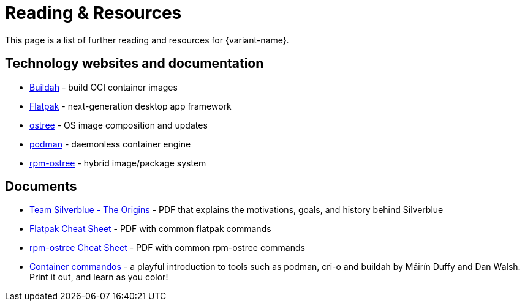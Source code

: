 = Reading & Resources

This page is a list of further reading and resources for {variant-name}.

== Technology websites and documentation

* https://buildah.io/[Buildah] - build OCI container images
* http://flatpak.org[Flatpak] - next-generation desktop app framework
* https://ostreedev.github.io/ostree/[ostree] - OS image composition and updates
* https://podman.io/[podman] - daemonless container engine
* https://coreos.github.io/rpm-ostree/[rpm-ostree] - hybrid image/package system

== Documents

* link:{attachmentsdir}/team-silverblue-origins.pdf[Team Silverblue - The Origins] - PDF that explains the motivations, goals, and history behind Silverblue
* link:{attachmentsdir}/flatpak-print-cheatsheet.pdf[Flatpak Cheat Sheet] - PDF with common flatpak commands
* link:{attachmentsdir}/silverblue-cheatsheet.pdf[rpm-ostree Cheat Sheet] - PDF with common rpm-ostree commands
* link:{attachmentsdir}/container-commandos.pdf[Container commandos] -  a playful introduction to tools such as podman, cri-o and buildah by Máirín Duffy and Dan Walsh. Print it out, and learn as you color!
